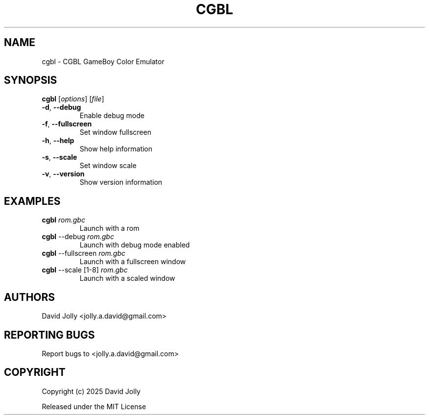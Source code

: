 .\" SPDX-FileCopyrightText: 2025 David Jolly <jolly.a.david@gmail.com>
.\" SPDX-License-Identifier: MIT

.TH CGBL 1 "2025" "CGBL 0.2" "User Commands"
.SH NAME
cgbl \- CGBL GameBoy Color Emulator

.SH SYNOPSIS
.B cgbl
[\fIoptions\fR] [\fIfile\fR]
.TP
\fB\-d\fR, \fB\-\-debug\fR
Enable debug mode
.TP
\fB\-f\fR, \fB\-\-fullscreen\fR
Set window fullscreen
.TP
\fB\-h\fR, \fB\-\-help\fR
Show help information
.TP
\fB\-s\fR, \fB\-\-scale\fR
Set window scale
.TP
\fB\-v\fR, \fB\-\-version\fR
Show version information

.SH EXAMPLES
.TP
\fBcgbl\fR \fIrom.gbc\fR
Launch with a rom
.TP
\fBcgbl\fR --debug \fIrom.gbc\fR
Launch with debug mode enabled
.TP
\fBcgbl\fR --fullscreen \fIrom.gbc\fR
Launch with a fullscreen window
.TP
\fBcgbl\fR --scale [1-8] \fIrom.gbc\fR
Launch with a scaled window

.SH AUTHORS
David Jolly <jolly.a.david@gmail.com>

.SH REPORTING BUGS
Report bugs to <jolly.a.david@gmail.com>

.SH COPYRIGHT
Copyright (c) 2025 David Jolly

Released under the MIT License
